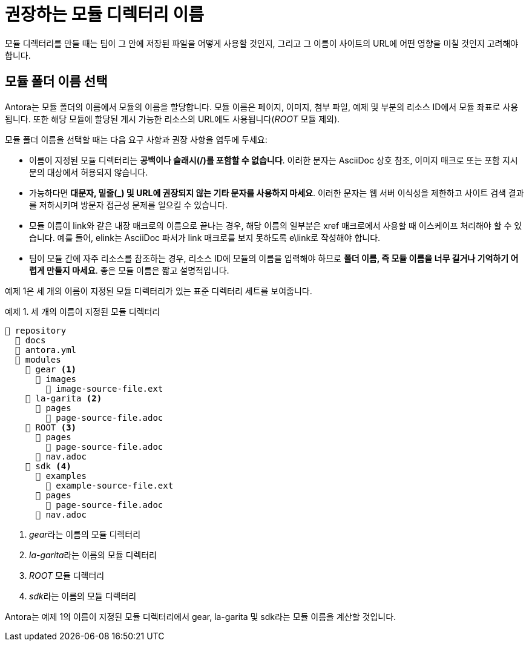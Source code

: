 = 권장하는 모듈 디렉터리 이름

모듈 디렉터리를 만들 때는 팀이 그 안에 저장된 파일을 어떻게 사용할 것인지, 그리고 그 이름이 사이트의 URL에 어떤 영향을 미칠 것인지 고려해야 합니다.

== 모듈 폴더 이름 선택

Antora는 모듈 폴더의 이름에서 모듈의 이름을 할당합니다. 모듈 이름은 페이지, 이미지, 첨부 파일, 예제 및 부분의 리소스 ID에서 모듈 좌표로 사용됩니다. 또한 해당 모듈에 할당된 게시 가능한 리소스의 URL에도 사용됩니다(__ROOT__ 모듈 제외).

모듈 폴더 이름을 선택할 때는 다음 요구 사항과 권장 사항을 염두에 두세요:

- 이름이 지정된 모듈 디렉터리는 **공백이나 슬래시(/)를 포함할 수 없습니다**. 이러한 문자는 AsciiDoc 상호 참조, 이미지 매크로 또는 포함 지시문의 대상에서 허용되지 않습니다.
- 가능하다면 **대문자, 밑줄(_) 및 URL에 권장되지 않는 기타 문자를 사용하지 마세요**. 이러한 문자는 웹 서버 이식성을 제한하고 사이트 검색 결과를 저하시키며 방문자 접근성 문제를 일으킬 수 있습니다.
- 모듈 이름이 link와 같은 내장 매크로의 이름으로 끝나는 경우, 해당 이름의 일부분은 xref 매크로에서 사용할 때 이스케이프 처리해야 할 수 있습니다. 예를 들어, elink는 AsciiDoc 파서가 link 매크로를 보지 못하도록 e\link로 작성해야 합니다.
- 팀이 모듈 간에 자주 리소스를 참조하는 경우, 리소스 ID에 모듈의 이름을 입력해야 하므로 **폴더 이름, 즉 모듈 이름을 너무 길거나 기억하기 어렵게 만들지 마세요**. 좋은 모듈 이름은 짧고 설명적입니다.

예제 1은 세 개의 이름이 지정된 모듈 디렉터리가 있는 표준 디렉터리 세트를 보여줍니다.

.예제 1. 세 개의 이름이 지정된 모듈 디렉터리
[source]
----
📒 repository
  📂 docs
  📄 antora.yml
  📂 modules
    📂 gear <1>
      📂 images
        📄 image-source-file.ext
    📂 la-garita <2>
      📂 pages
        📄 page-source-file.adoc
    📂 ROOT <3>
      📂 pages
        📄 page-source-file.adoc
      📄 nav.adoc
    📂 sdk <4>
      📂 examples
        📄 example-source-file.ext
      📂 pages
        📄 page-source-file.adoc
      📄 nav.adoc
----
<1> __gear__라는 이름의 모듈 디렉터리
<2> __la-garita__라는 이름의 모듈 디렉터리
<3> __ROOT__ 모듈 디렉터리
<4> __sdk__라는 이름의 모듈 디렉터리

Antora는 예제 1의 이름이 지정된 모듈 디렉터리에서 gear, la-garita 및 sdk라는 모듈 이름을 계산할 것입니다.
